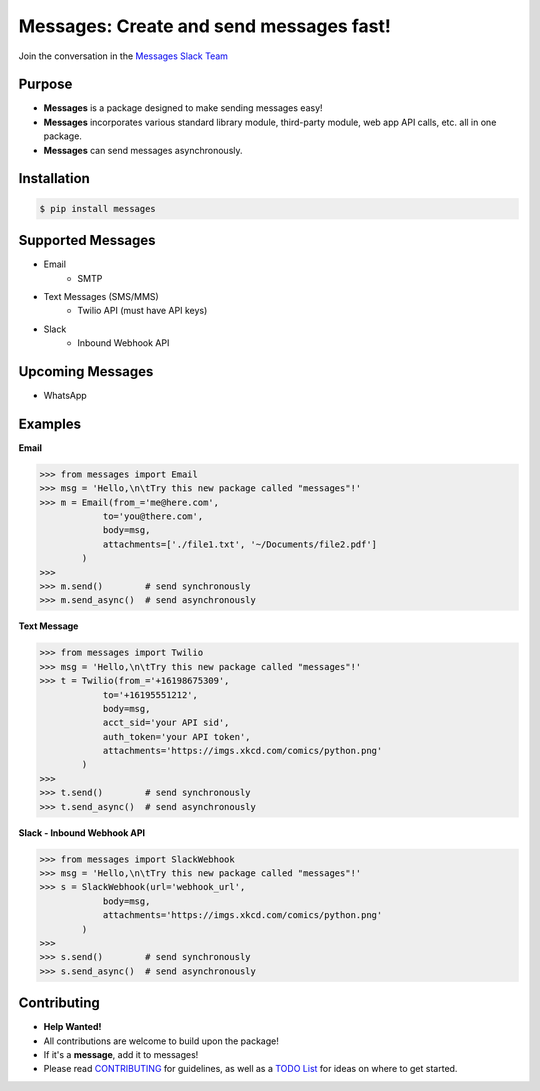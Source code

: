 Messages: Create and send messages fast!
========================================

.. image:: https://img.shields.io/badge/built%20with-Python3-red.svg
    :target: https://www.python.org/

.. image:: https://travis-ci.org/trp07/messages.svg?branch=master
    :target: https://travis-ci.org/trp07/messages

.. image:: https://coveralls.io/repos/github/trp07/messages/badge.svg?branch=master
    :target: https://coveralls.io/github/trp07/messages?branch=master

.. image:: https://img.shields.io/badge/license-MIT-blue.svg
    :target: https://github.com/trp07/messages/blob/master/LICENSE

.. image:: https://messages-py.herokuapp.com/badge.svg
    :target: https://messages-py.herokuapp.com


Join the conversation in the `Messages Slack Team <https://messages-py.herokuapp.com>`_


Purpose
-------
- **Messages** is a package designed to make sending messages easy!
- **Messages** incorporates various standard library module, third-party module, web app API calls, etc. all in one package.
- **Messages** can send messages asynchronously.


Installation
------------
.. code-block:: console

  $ pip install messages


Supported Messages
------------------
- Email
    - SMTP

- Text Messages (SMS/MMS)
    - Twilio API (must have API keys)

- Slack
    - Inbound Webhook API


Upcoming Messages
-----------------
- WhatsApp


Examples
--------
**Email**

.. code-block:: python

    >>> from messages import Email
    >>> msg = 'Hello,\n\tTry this new package called "messages"!'
    >>> m = Email(from_='me@here.com',
                to='you@there.com',
                body=msg,
                attachments=['./file1.txt', '~/Documents/file2.pdf']
            )
    >>>
    >>> m.send()        # send synchronously
    >>> m.send_async()  # send asynchronously



**Text Message**

.. code-block:: python

    >>> from messages import Twilio
    >>> msg = 'Hello,\n\tTry this new package called "messages"!'
    >>> t = Twilio(from_='+16198675309',
                to='+16195551212',
                body=msg,
                acct_sid='your API sid',
                auth_token='your API token',
                attachments='https://imgs.xkcd.com/comics/python.png'
            )
    >>>
    >>> t.send()        # send synchronously
    >>> t.send_async()  # send asynchronously



**Slack - Inbound Webhook API**

.. code-block:: python

    >>> from messages import SlackWebhook
    >>> msg = 'Hello,\n\tTry this new package called "messages"!'
    >>> s = SlackWebhook(url='webhook_url',
                body=msg,
                attachments='https://imgs.xkcd.com/comics/python.png'
            )
    >>>
    >>> s.send()        # send synchronously
    >>> s.send_async()  # send asynchronously


Contributing
------------
- **Help Wanted!**
- All contributions are welcome to build upon the package!
- If it's a **message**, add it to messages!
- Please read `CONTRIBUTING <https://github.com/trp07/messages/wiki/1.--CONTRIBUTING>`_ for guidelines, as well as a `TODO List <https://github.com/trp07/messages/wiki/2.--TODO>`_ for ideas on where to get started.
